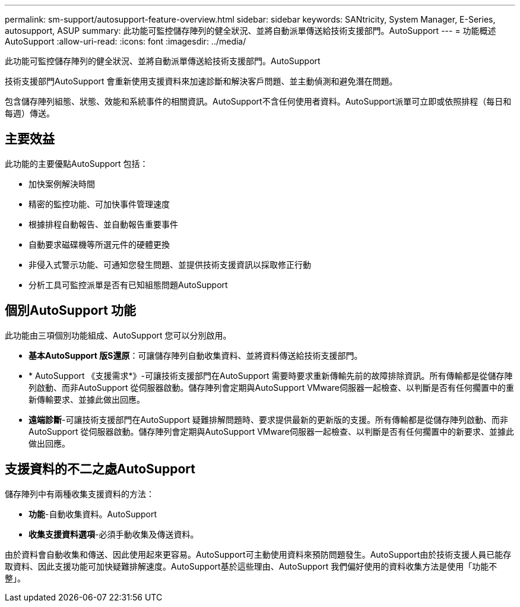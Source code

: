 ---
permalink: sm-support/autosupport-feature-overview.html 
sidebar: sidebar 
keywords: SANtricity, System Manager, E-Series, autosupport, ASUP 
summary: 此功能可監控儲存陣列的健全狀況、並將自動派單傳送給技術支援部門。AutoSupport 
---
= 功能概述AutoSupport
:allow-uri-read: 
:icons: font
:imagesdir: ../media/


[role="lead"]
此功能可監控儲存陣列的健全狀況、並將自動派單傳送給技術支援部門。AutoSupport

技術支援部門AutoSupport 會重新使用支援資料來加速診斷和解決客戶問題、並主動偵測和避免潛在問題。

包含儲存陣列組態、狀態、效能和系統事件的相關資訊。AutoSupport不含任何使用者資料。AutoSupport派單可立即或依照排程（每日和每週）傳送。



== 主要效益

此功能的主要優點AutoSupport 包括：

* 加快案例解決時間
* 精密的監控功能、可加快事件管理速度
* 根據排程自動報告、並自動報告重要事件
* 自動要求磁碟機等所選元件的硬體更換
* 非侵入式警示功能、可通知您發生問題、並提供技術支援資訊以採取修正行動
* 分析工具可監控派單是否有已知組態問題AutoSupport




== 個別AutoSupport 功能

此功能由三項個別功能組成、AutoSupport 您可以分別啟用。

* *基本AutoSupport 版S還原*：可讓儲存陣列自動收集資料、並將資料傳送給技術支援部門。
* * AutoSupport 《支援需求*》-可讓技術支援部門在AutoSupport 需要時要求重新傳輸先前的故障排除資訊。所有傳輸都是從儲存陣列啟動、而非AutoSupport 從伺服器啟動。儲存陣列會定期與AutoSupport VMware伺服器一起檢查、以判斷是否有任何擱置中的重新傳輸要求、並據此做出回應。
* *遠端診斷*-可讓技術支援部門在AutoSupport 疑難排解問題時、要求提供最新的更新版的支援。所有傳輸都是從儲存陣列啟動、而非AutoSupport 從伺服器啟動。儲存陣列會定期與AutoSupport VMware伺服器一起檢查、以判斷是否有任何擱置中的新要求、並據此做出回應。




== 支援資料的不二之處AutoSupport

儲存陣列中有兩種收集支援資料的方法：

* *功能*-自動收集資料。AutoSupport
* *收集支援資料選項*-必須手動收集及傳送資料。


由於資料會自動收集和傳送、因此使用起來更容易。AutoSupport可主動使用資料來預防問題發生。AutoSupport由於技術支援人員已能存取資料、因此支援功能可加快疑難排解速度。AutoSupport基於這些理由、AutoSupport 我們偏好使用的資料收集方法是使用「功能不整」。
